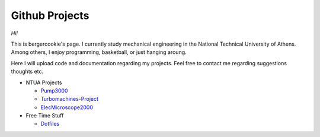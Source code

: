 .. Projects documentation master file, created by
   sphinx-quickstart on Mon Jul 14 23:09:54 2014.
   You can adapt this file completely to your liking, but it should at least
   contain the root `toctree` directive.

Github Projects
====================================

*Hi!*

This is bergercookie's page.
I currently study mechanical engineering in the National Technical University of Athens.
Among others, I enjoy programming, basketball, or just hanging aroung.

Here I will upload code and documentation regarding my projects. Feel free to contact me 
regarding suggestions thoughts etc.

- NTUA Projects

  * `Pump3000 <http://bergercookie.github.io/Projects/Pump3000/>`_
  * `Turbomachines-Project <https://github.com/bergercookie/Turbomachines-Project>`_
  * `ElecMicroscope2000 <https://git-scm.com/book/en/v2/Git-Branching-Basic-Branching-and-Merging>`_

- Free Time Stuff

  * `Dotfiles <https://github.com/bergercookie/dotfiles>`_
